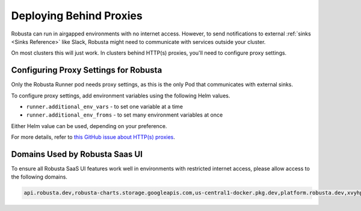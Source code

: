 Deploying Behind Proxies
^^^^^^^^^^^^^^^^^^^^^^^^^^^^^^^^^^^^^

Robusta can run in airgapped environments with no internet access. However, to send notifications to external
:ref:`sinks <Sinks Reference>` like Slack, Robusta might need to communicate with services outside your cluster.

On most clusters this will just work. In clusters behind HTTP(s) proxies, you'll need to configure proxy settings.

Configuring Proxy Settings for Robusta
----------------------------------------
Only the Robusta Runner pod needs proxy settings, as this is the only Pod that communicates with external sinks.

To configure proxy settings, add environment variables using the following Helm values.

* ``runner.additional_env_vars`` - to set one variable at a time
* ``runner.additional_env_froms`` - to set many environment variables at once

Either Helm value can be used, depending on your preference.

For more details, refer to `this GitHub issue about HTTP(s) proxies <https://github.com/robusta-dev/robusta/pull/450>`_.

Domains Used by Robusta Saas UI
---------------------------------
To ensure all Robusta SaaS UI features work well in environments with restricted internet access, please allow access to the following domains.

.. code:: bash

    api.robusta.dev,robusta-charts.storage.googleapis.com,us-central1-docker.pkg.dev,platform.robusta.dev,xvyhpoxfmtpuqqeyqkso.supabase.co,relay.robusta.dev
